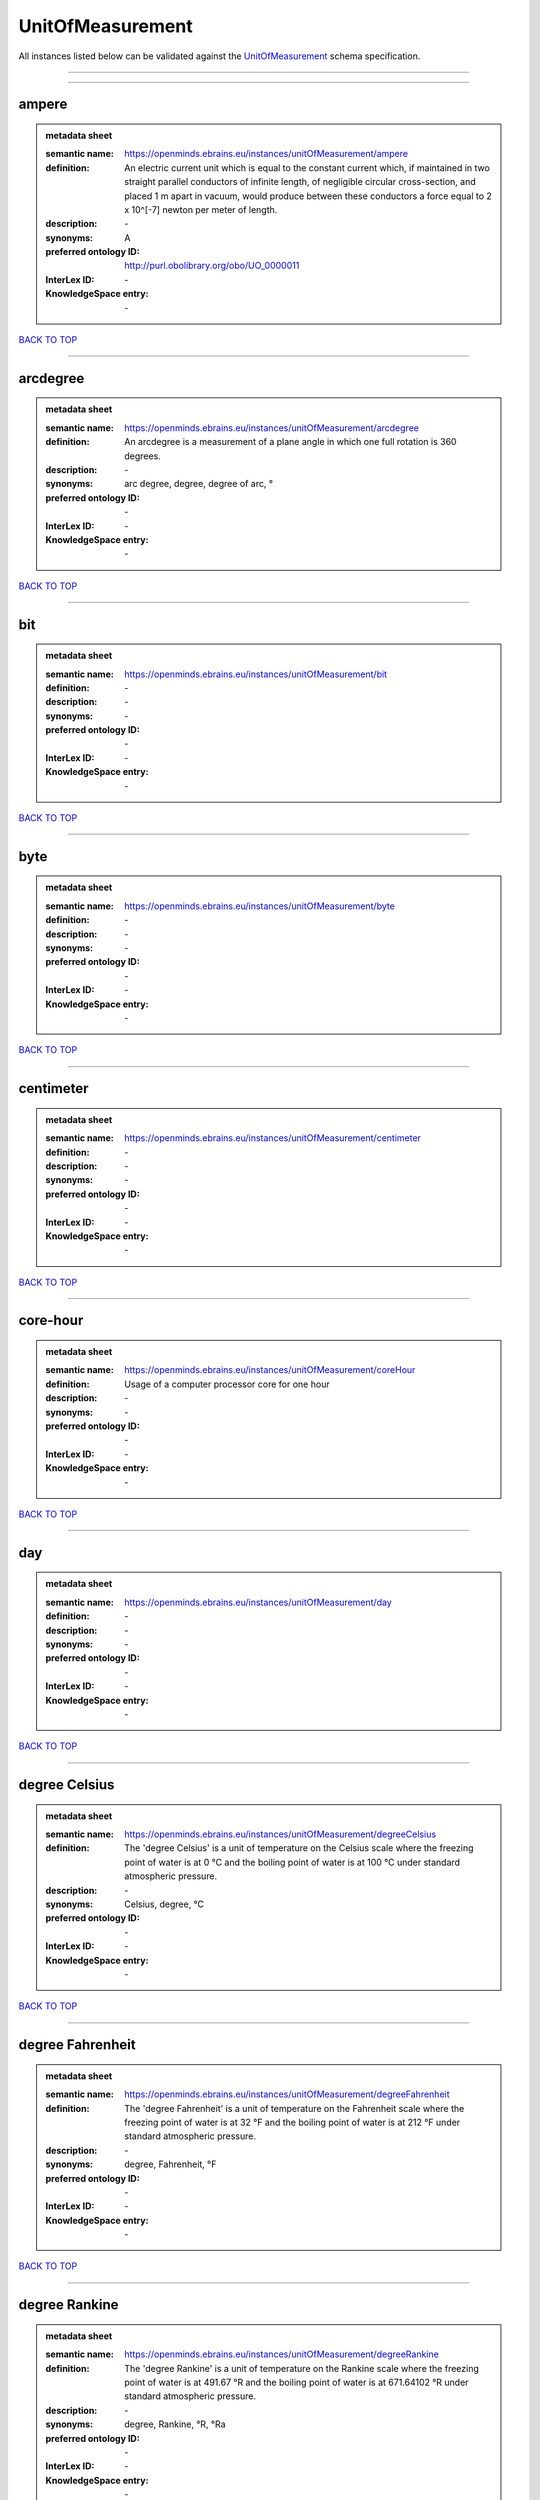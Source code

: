 #################
UnitOfMeasurement
#################

All instances listed below can be validated against the `UnitOfMeasurement <https://openminds-documentation.readthedocs.io/en/latest/specifications/controlledTerms/unitOfMeasurement.html>`_ schema specification.

------------

------------

ampere
------

.. admonition:: metadata sheet

   :semantic name: https://openminds.ebrains.eu/instances/unitOfMeasurement/ampere
   :definition: An electric current unit which is equal to the constant current which, if maintained in two straight parallel conductors of infinite length, of negligible circular cross-section, and placed 1 m apart in vacuum, would produce between these conductors a force equal to 2 x 10^[-7] newton per meter of length.
   :description: \-

   :synonyms: A
   :preferred ontology ID: http://purl.obolibrary.org/obo/UO_0000011
   :InterLex ID: \-
   :KnowledgeSpace entry: \-

`BACK TO TOP <unitOfMeasurement_>`_

------------

arcdegree
---------

.. admonition:: metadata sheet

   :semantic name: https://openminds.ebrains.eu/instances/unitOfMeasurement/arcdegree
   :definition: An arcdegree is a measurement of a plane angle in which one full rotation is 360 degrees.
   :description: \-

   :synonyms: arc degree, degree, degree of arc, °
   :preferred ontology ID: \-
   :InterLex ID: \-
   :KnowledgeSpace entry: \-

`BACK TO TOP <unitOfMeasurement_>`_

------------

bit
---

.. admonition:: metadata sheet

   :semantic name: https://openminds.ebrains.eu/instances/unitOfMeasurement/bit
   :definition: \-
   :description: \-

   :synonyms: \-
   :preferred ontology ID: \-
   :InterLex ID: \-
   :KnowledgeSpace entry: \-

`BACK TO TOP <unitOfMeasurement_>`_

------------

byte
----

.. admonition:: metadata sheet

   :semantic name: https://openminds.ebrains.eu/instances/unitOfMeasurement/byte
   :definition: \-
   :description: \-

   :synonyms: \-
   :preferred ontology ID: \-
   :InterLex ID: \-
   :KnowledgeSpace entry: \-

`BACK TO TOP <unitOfMeasurement_>`_

------------

centimeter
----------

.. admonition:: metadata sheet

   :semantic name: https://openminds.ebrains.eu/instances/unitOfMeasurement/centimeter
   :definition: \-
   :description: \-

   :synonyms: \-
   :preferred ontology ID: \-
   :InterLex ID: \-
   :KnowledgeSpace entry: \-

`BACK TO TOP <unitOfMeasurement_>`_

------------

core-hour
---------

.. admonition:: metadata sheet

   :semantic name: https://openminds.ebrains.eu/instances/unitOfMeasurement/coreHour
   :definition: Usage of a computer processor core for one hour
   :description: \-

   :synonyms: \-
   :preferred ontology ID: \-
   :InterLex ID: \-
   :KnowledgeSpace entry: \-

`BACK TO TOP <unitOfMeasurement_>`_

------------

day
---

.. admonition:: metadata sheet

   :semantic name: https://openminds.ebrains.eu/instances/unitOfMeasurement/day
   :definition: \-
   :description: \-

   :synonyms: \-
   :preferred ontology ID: \-
   :InterLex ID: \-
   :KnowledgeSpace entry: \-

`BACK TO TOP <unitOfMeasurement_>`_

------------

degree Celsius
--------------

.. admonition:: metadata sheet

   :semantic name: https://openminds.ebrains.eu/instances/unitOfMeasurement/degreeCelsius
   :definition: The 'degree Celsius' is a unit of temperature on the Celsius scale where the freezing point of water is at 0 °C and the boiling point of water is at 100 °C under standard atmospheric pressure.
   :description: \-

   :synonyms: Celsius, degree, °C
   :preferred ontology ID: \-
   :InterLex ID: \-
   :KnowledgeSpace entry: \-

`BACK TO TOP <unitOfMeasurement_>`_

------------

degree Fahrenheit
-----------------

.. admonition:: metadata sheet

   :semantic name: https://openminds.ebrains.eu/instances/unitOfMeasurement/degreeFahrenheit
   :definition: The 'degree Fahrenheit' is a unit of temperature on the Fahrenheit scale where the freezing point of water is at 32 °F and the boiling point of water is at 212 °F under standard atmospheric pressure.
   :description: \-

   :synonyms: degree, Fahrenheit, °F
   :preferred ontology ID: \-
   :InterLex ID: \-
   :KnowledgeSpace entry: \-

`BACK TO TOP <unitOfMeasurement_>`_

------------

degree Rankine
--------------

.. admonition:: metadata sheet

   :semantic name: https://openminds.ebrains.eu/instances/unitOfMeasurement/degreeRankine
   :definition: The 'degree Rankine' is a unit of temperature on the Rankine scale where the freezing point of water is at 491.67 °R and the boiling point of water is at 671.64102 °R under standard atmospheric pressure.
   :description: \-

   :synonyms: degree, Rankine, °R, °Ra
   :preferred ontology ID: \-
   :InterLex ID: \-
   :KnowledgeSpace entry: \-

`BACK TO TOP <unitOfMeasurement_>`_

------------

embryonic day
-------------

.. admonition:: metadata sheet

   :semantic name: https://openminds.ebrains.eu/instances/unitOfMeasurement/embryonicDay
   :definition: 'Embryonic day' is a specific unit to measure the developmental stage of an embryo, starting with fertilization (1st embryonic day).
   :description: \-

   :synonyms: \-
   :preferred ontology ID: \-
   :InterLex ID: \-
   :KnowledgeSpace entry: \-

`BACK TO TOP <unitOfMeasurement_>`_

------------

gigabyte
--------

.. admonition:: metadata sheet

   :semantic name: https://openminds.ebrains.eu/instances/unitOfMeasurement/gigabyte
   :definition: \-
   :description: \-

   :synonyms: \-
   :preferred ontology ID: \-
   :InterLex ID: \-
   :KnowledgeSpace entry: \-

`BACK TO TOP <unitOfMeasurement_>`_

------------

gigaohm
-------

.. admonition:: metadata sheet

   :semantic name: https://openminds.ebrains.eu/instances/unitOfMeasurement/gigaohm
   :definition: \-
   :description: \-

   :synonyms: GΩ
   :preferred ontology ID: \-
   :InterLex ID: \-
   :KnowledgeSpace entry: \-

`BACK TO TOP <unitOfMeasurement_>`_

------------

gram
----

.. admonition:: metadata sheet

   :semantic name: https://openminds.ebrains.eu/instances/unitOfMeasurement/gram
   :definition: \-
   :description: \-

   :synonyms: \-
   :preferred ontology ID: \-
   :InterLex ID: \-
   :KnowledgeSpace entry: \-

`BACK TO TOP <unitOfMeasurement_>`_

------------

hour
----

.. admonition:: metadata sheet

   :semantic name: https://openminds.ebrains.eu/instances/unitOfMeasurement/hour
   :definition: \-
   :description: \-

   :synonyms: \-
   :preferred ontology ID: \-
   :InterLex ID: \-
   :KnowledgeSpace entry: \-

`BACK TO TOP <unitOfMeasurement_>`_

------------

kilobyte
--------

.. admonition:: metadata sheet

   :semantic name: https://openminds.ebrains.eu/instances/unitOfMeasurement/kilobyte
   :definition: \-
   :description: \-

   :synonyms: \-
   :preferred ontology ID: \-
   :InterLex ID: \-
   :KnowledgeSpace entry: \-

`BACK TO TOP <unitOfMeasurement_>`_

------------

kilogram
--------

.. admonition:: metadata sheet

   :semantic name: https://openminds.ebrains.eu/instances/unitOfMeasurement/kilogram
   :definition: \-
   :description: \-

   :synonyms: \-
   :preferred ontology ID: \-
   :InterLex ID: \-
   :KnowledgeSpace entry: \-

`BACK TO TOP <unitOfMeasurement_>`_

------------

liter
-----

.. admonition:: metadata sheet

   :semantic name: https://openminds.ebrains.eu/instances/unitOfMeasurement/liter
   :definition: \-
   :description: \-

   :synonyms: \-
   :preferred ontology ID: \-
   :InterLex ID: \-
   :KnowledgeSpace entry: \-

`BACK TO TOP <unitOfMeasurement_>`_

------------

megabyte
--------

.. admonition:: metadata sheet

   :semantic name: https://openminds.ebrains.eu/instances/unitOfMeasurement/megabyte
   :definition: \-
   :description: \-

   :synonyms: \-
   :preferred ontology ID: \-
   :InterLex ID: \-
   :KnowledgeSpace entry: \-

`BACK TO TOP <unitOfMeasurement_>`_

------------

megaohm
-------

.. admonition:: metadata sheet

   :semantic name: https://openminds.ebrains.eu/instances/unitOfMeasurement/megaohm
   :definition: \-
   :description: \-

   :synonyms: MΩ
   :preferred ontology ID: \-
   :InterLex ID: \-
   :KnowledgeSpace entry: \-

`BACK TO TOP <unitOfMeasurement_>`_

------------

meter
-----

.. admonition:: metadata sheet

   :semantic name: https://openminds.ebrains.eu/instances/unitOfMeasurement/meter
   :definition: \-
   :description: \-

   :synonyms: \-
   :preferred ontology ID: \-
   :InterLex ID: \-
   :KnowledgeSpace entry: \-

`BACK TO TOP <unitOfMeasurement_>`_

------------

microampere
-----------

.. admonition:: metadata sheet

   :semantic name: https://openminds.ebrains.eu/instances/unitOfMeasurement/microampere
   :definition: An electric current unit current which is equal to one millionth of an ampere or 10^[-6] A.
   :description: \-

   :synonyms: µA
   :preferred ontology ID: http://purl.obolibrary.org/obo/UO_0000038
   :InterLex ID: \-
   :KnowledgeSpace entry: \-

`BACK TO TOP <unitOfMeasurement_>`_

------------

microgram per milliliter
------------------------

.. admonition:: metadata sheet

   :semantic name: https://openminds.ebrains.eu/instances/unitOfMeasurement/microgramPerMilliliter
   :definition: \-
   :description: \-

   :synonyms: ug/ml, µg/ml
   :preferred ontology ID: \-
   :InterLex ID: \-
   :KnowledgeSpace entry: \-

`BACK TO TOP <unitOfMeasurement_>`_

------------

micrometer
----------

.. admonition:: metadata sheet

   :semantic name: https://openminds.ebrains.eu/instances/unitOfMeasurement/micrometer
   :definition: \-
   :description: \-

   :synonyms: \-
   :preferred ontology ID: \-
   :InterLex ID: \-
   :KnowledgeSpace entry: \-

`BACK TO TOP <unitOfMeasurement_>`_

------------

micromolar
----------

.. admonition:: metadata sheet

   :semantic name: https://openminds.ebrains.eu/instances/unitOfMeasurement/micromolar
   :definition: Micromolar is a decimal fraction of molar concentration describing the amount of substance (measured in micromole) in one liter solution.
   :description: \-

   :synonyms: uM, µM, µmol*m⁻³, µmol/l, µmol/m³
   :preferred ontology ID: \-
   :InterLex ID: \-
   :KnowledgeSpace entry: \-

`BACK TO TOP <unitOfMeasurement_>`_

------------

milligram per kilogram body weight
----------------------------------

.. admonition:: metadata sheet

   :semantic name: https://openminds.ebrains.eu/instances/unitOfMeasurement/milligramPerKilogramBodyWeight
   :definition: A milligram of a substance per kilogram of the body weight of the subject taking the substance.
   :description: \-

   :synonyms: mg/kg
   :preferred ontology ID: \-
   :InterLex ID: \-
   :KnowledgeSpace entry: \-

`BACK TO TOP <unitOfMeasurement_>`_

------------

milligram per milliliter
------------------------

.. admonition:: metadata sheet

   :semantic name: https://openminds.ebrains.eu/instances/unitOfMeasurement/milligramPerMilliliter
   :definition: \-
   :description: \-

   :synonyms: mg/ml
   :preferred ontology ID: \-
   :InterLex ID: \-
   :KnowledgeSpace entry: \-

`BACK TO TOP <unitOfMeasurement_>`_

------------

milliliter
----------

.. admonition:: metadata sheet

   :semantic name: https://openminds.ebrains.eu/instances/unitOfMeasurement/milliliter
   :definition: \-
   :description: \-

   :synonyms: \-
   :preferred ontology ID: \-
   :InterLex ID: \-
   :KnowledgeSpace entry: \-

`BACK TO TOP <unitOfMeasurement_>`_

------------

millimeter
----------

.. admonition:: metadata sheet

   :semantic name: https://openminds.ebrains.eu/instances/unitOfMeasurement/millimeter
   :definition: \-
   :description: \-

   :synonyms: \-
   :preferred ontology ID: \-
   :InterLex ID: \-
   :KnowledgeSpace entry: \-

`BACK TO TOP <unitOfMeasurement_>`_

------------

millimolar
----------

.. admonition:: metadata sheet

   :semantic name: https://openminds.ebrains.eu/instances/unitOfMeasurement/millimolar
   :definition: Millimolar is a decimal fraction of molar concentration that describes a solution as millimole per one liter of a solution.
   :description: \-

   :synonyms: 10^-3 mol/L, mM, mol/m^3
   :preferred ontology ID: \-
   :InterLex ID: \-
   :KnowledgeSpace entry: \-

`BACK TO TOP <unitOfMeasurement_>`_

------------

millisecond
-----------

.. admonition:: metadata sheet

   :semantic name: https://openminds.ebrains.eu/instances/unitOfMeasurement/millisecond
   :definition: \-
   :description: \-

   :synonyms: \-
   :preferred ontology ID: \-
   :InterLex ID: \-
   :KnowledgeSpace entry: \-

`BACK TO TOP <unitOfMeasurement_>`_

------------

millisiemens
------------

.. admonition:: metadata sheet

   :semantic name: https://openminds.ebrains.eu/instances/unitOfMeasurement/millisiemens
   :definition: An electrical conduction unit which is equal to one thousandth of a siemen or 10^[-3] siemens.
   :description: \-

   :synonyms: mS
   :preferred ontology ID: http://purl.obolibrary.org/obo/UO_0010002
   :InterLex ID: \-
   :KnowledgeSpace entry: \-

`BACK TO TOP <unitOfMeasurement_>`_

------------

millivolt
---------

.. admonition:: metadata sheet

   :semantic name: https://openminds.ebrains.eu/instances/unitOfMeasurement/millivolt
   :definition: An electric potential difference unit which is equal to one thousandth of a volt or 10^[-3] V.
   :description: \-

   :synonyms: mV
   :preferred ontology ID: http://purl.obolibrary.org/obo/UO_0000247
   :InterLex ID: \-
   :KnowledgeSpace entry: \-

`BACK TO TOP <unitOfMeasurement_>`_

------------

minute
------

.. admonition:: metadata sheet

   :semantic name: https://openminds.ebrains.eu/instances/unitOfMeasurement/minute
   :definition: \-
   :description: \-

   :synonyms: \-
   :preferred ontology ID: \-
   :InterLex ID: \-
   :KnowledgeSpace entry: \-

`BACK TO TOP <unitOfMeasurement_>`_

------------

molar
-----

.. admonition:: metadata sheet

   :semantic name: https://openminds.ebrains.eu/instances/unitOfMeasurement/molar
   :definition: Molar is a measure of concentration that describes a solution as moles of solute per one liter of a solution.
   :description: \-

   :synonyms: 10^3 mol/m^3, M, mol/L
   :preferred ontology ID: \-
   :InterLex ID: \-
   :KnowledgeSpace entry: \-

`BACK TO TOP <unitOfMeasurement_>`_

------------

month
-----

.. admonition:: metadata sheet

   :semantic name: https://openminds.ebrains.eu/instances/unitOfMeasurement/month
   :definition: \-
   :description: \-

   :synonyms: \-
   :preferred ontology ID: \-
   :InterLex ID: \-
   :KnowledgeSpace entry: \-

`BACK TO TOP <unitOfMeasurement_>`_

------------

nanoampere
----------

.. admonition:: metadata sheet

   :semantic name: https://openminds.ebrains.eu/instances/unitOfMeasurement/nanoampere
   :definition: An electric current unit current which is equal to one thousand millionth of an ampere or 10^[-9] A.
   :description: \-

   :synonyms: nA
   :preferred ontology ID: \-
   :InterLex ID: \-
   :KnowledgeSpace entry: \-

`BACK TO TOP <unitOfMeasurement_>`_

------------

nanomolar
---------

.. admonition:: metadata sheet

   :semantic name: https://openminds.ebrains.eu/instances/unitOfMeasurement/nanomolar
   :definition: Nanomolar is a decimal fraction of molar concentration describing the amount of substance (measured in nanomole) in one liter solution.
   :description: \-

   :synonyms: nM, nmol*m⁻³, nmol/l, nmol/m³
   :preferred ontology ID: \-
   :InterLex ID: \-
   :KnowledgeSpace entry: \-

`BACK TO TOP <unitOfMeasurement_>`_

------------

ohm
---

.. admonition:: metadata sheet

   :semantic name: https://openminds.ebrains.eu/instances/unitOfMeasurement/ohm
   :definition: The SI derived unit of electrical resistance, named after German physicist Georg Ohm, equal to 1 V/A
   :description: \-

   :synonyms: Ω
   :preferred ontology ID: \-
   :InterLex ID: \-
   :KnowledgeSpace entry: \-

`BACK TO TOP <unitOfMeasurement_>`_

------------

percent
-------

.. admonition:: metadata sheet

   :semantic name: https://openminds.ebrains.eu/instances/unitOfMeasurement/percentage
   :definition: A 'percentage' (from Latin per centum 'by a hundred') is a quantity expressed as a fraction of 100 (amount of something in each hundred).
   :description: \-

   :synonyms: %, pc, pct, percent
   :preferred ontology ID: \-
   :InterLex ID: \-
   :KnowledgeSpace entry: \-

`BACK TO TOP <unitOfMeasurement_>`_

------------

picoampere
----------

.. admonition:: metadata sheet

   :semantic name: https://openminds.ebrains.eu/instances/unitOfMeasurement/picoampere
   :definition: An electric current unit current which is equal to one trillionth of an ampere or 10^[-12] A.
   :description: \-

   :synonyms: pA
   :preferred ontology ID: http://purl.obolibrary.org/obo/UO_0010054
   :InterLex ID: \-
   :KnowledgeSpace entry: \-

`BACK TO TOP <unitOfMeasurement_>`_

------------

radian
------

.. admonition:: metadata sheet

   :semantic name: https://openminds.ebrains.eu/instances/unitOfMeasurement/radian
   :definition: A 'radian' is the SI unit for measuring angles. One 'radian' defines the arc of a circle with the same length as the radius of that circle.
   :description: \-

   :synonyms: rad
   :preferred ontology ID: http://purl.obolibrary.org/obo/UO_0000123
   :InterLex ID: \-
   :KnowledgeSpace entry: \-

`BACK TO TOP <unitOfMeasurement_>`_

------------

second
------

.. admonition:: metadata sheet

   :semantic name: https://openminds.ebrains.eu/instances/unitOfMeasurement/second
   :definition: \-
   :description: \-

   :synonyms: \-
   :preferred ontology ID: \-
   :InterLex ID: \-
   :KnowledgeSpace entry: \-

`BACK TO TOP <unitOfMeasurement_>`_

------------

siemens
-------

.. admonition:: metadata sheet

   :semantic name: https://openminds.ebrains.eu/instances/unitOfMeasurement/siemens
   :definition: An electrical conduction unit which is equal to A/V.
   :description: \-

   :synonyms: S
   :preferred ontology ID: http://purl.obolibrary.org/obo/UO_0000264
   :InterLex ID: \-
   :KnowledgeSpace entry: \-

`BACK TO TOP <unitOfMeasurement_>`_

------------

terabyte
--------

.. admonition:: metadata sheet

   :semantic name: https://openminds.ebrains.eu/instances/unitOfMeasurement/terabyte
   :definition: \-
   :description: \-

   :synonyms: \-
   :preferred ontology ID: \-
   :InterLex ID: \-
   :KnowledgeSpace entry: \-

`BACK TO TOP <unitOfMeasurement_>`_

------------

volt
----

.. admonition:: metadata sheet

   :semantic name: https://openminds.ebrains.eu/instances/unitOfMeasurement/volt
   :definition: An electric potential difference unit which is equal to the work per unit charge. One volt is the potential difference required to move one coulomb of charge between two points in a circuit while using one joule of energy.
   :description: \-

   :synonyms: V
   :preferred ontology ID: http://purl.obolibrary.org/obo/UO_0010054
   :InterLex ID: \-
   :KnowledgeSpace entry: \-

`BACK TO TOP <unitOfMeasurement_>`_

------------

volume per volume percentage
----------------------------

.. admonition:: metadata sheet

   :semantic name: https://openminds.ebrains.eu/instances/unitOfMeasurement/volumePerVolumePercentage
   :definition: Percentage of volume of one liquid dissolved in another liquid, where the volume of both liquids have the same unit
   :description: \-

   :synonyms: % v/v, percent v/v, v/v %, v/v percent, volume percent
   :preferred ontology ID: \-
   :InterLex ID: \-
   :KnowledgeSpace entry: \-

`BACK TO TOP <unitOfMeasurement_>`_

------------

wafer-hour
----------

.. admonition:: metadata sheet

   :semantic name: https://openminds.ebrains.eu/instances/unitOfMeasurement/waferHour
   :definition: Usage of one wafer of a wafer-scale computing system for one hour
   :description: An example of such a wafer-scale system would be BrainScaleS-1

   :synonyms: \-
   :preferred ontology ID: \-
   :InterLex ID: \-
   :KnowledgeSpace entry: \-

`BACK TO TOP <unitOfMeasurement_>`_

------------

week
----

.. admonition:: metadata sheet

   :semantic name: https://openminds.ebrains.eu/instances/unitOfMeasurement/week
   :definition: \-
   :description: \-

   :synonyms: \-
   :preferred ontology ID: \-
   :InterLex ID: \-
   :KnowledgeSpace entry: \-

`BACK TO TOP <unitOfMeasurement_>`_

------------

weight per volume percentage
----------------------------

.. admonition:: metadata sheet

   :semantic name: https://openminds.ebrains.eu/instances/unitOfMeasurement/weightPerVolumePercentage
   :definition: Percentage of weight or mass of a dissolved, solid substance in a total volume of a solution. As per definition, the volume of a liquid is expressed in milliliter (ml) and the mass of a solute in grams (g)
   :description: \-

   :synonyms: % w/v, mass/volume percent, percent w/v, w/v %, w/v percent
   :preferred ontology ID: \-
   :InterLex ID: \-
   :KnowledgeSpace entry: \-

`BACK TO TOP <unitOfMeasurement_>`_

------------

weight per weight percentage
----------------------------

.. admonition:: metadata sheet

   :semantic name: https://openminds.ebrains.eu/instances/unitOfMeasurement/weightPerWeightPercentage
   :definition: The percentage of a particular substance within a mixture, as measured by weight or mass and expressed in the same unit
   :description: \-

   :synonyms: % w/w, mass percent, percent w/w, w/w %, w/w percent, weight percent
   :preferred ontology ID: \-
   :InterLex ID: \-
   :KnowledgeSpace entry: \-

`BACK TO TOP <unitOfMeasurement_>`_

------------

year
----

.. admonition:: metadata sheet

   :semantic name: https://openminds.ebrains.eu/instances/unitOfMeasurement/year
   :definition: \-
   :description: \-

   :synonyms: \-
   :preferred ontology ID: \-
   :InterLex ID: \-
   :KnowledgeSpace entry: \-

`BACK TO TOP <unitOfMeasurement_>`_

------------

